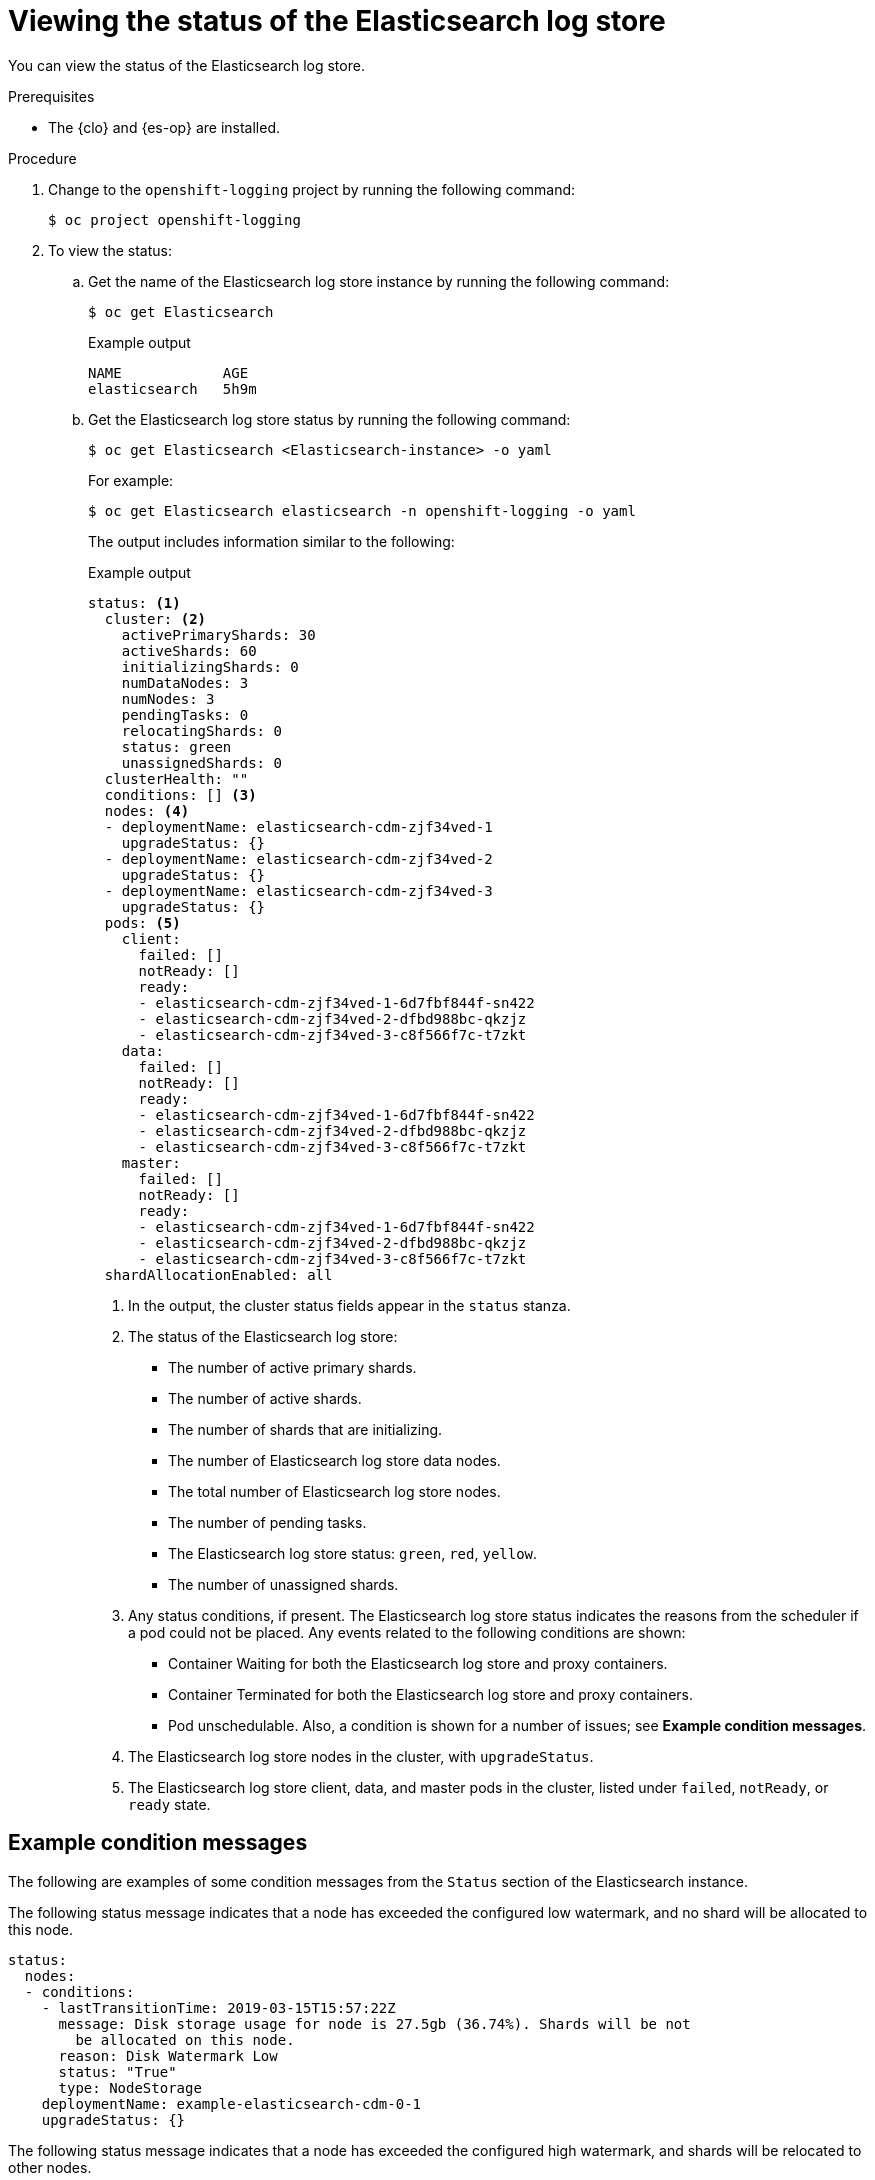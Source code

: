 // Module included in the following assemblies:
//
// * observability/logging/cluster-logging-log-store.adoc

:_mod-docs-content-type: PROCEDURE
[id="cluster-logging-log-store-comp-viewing_{context}"]
= Viewing the status of the Elasticsearch log store

You can view the status of the Elasticsearch log store.

.Prerequisites

* The {clo} and {es-op} are installed.

.Procedure

. Change to the `openshift-logging` project by running the following command:
+
[source,terminal]
----
$ oc project openshift-logging
----

. To view the status:

.. Get the name of the Elasticsearch log store instance by running the following command:
+
[source,terminal]
----
$ oc get Elasticsearch
----
+

.Example output
[source,terminal]
----
NAME            AGE
elasticsearch   5h9m
----

.. Get the Elasticsearch log store status by running the following command:
+
[source,terminal]
----
$ oc get Elasticsearch <Elasticsearch-instance> -o yaml
----
+
For example:
+
[source,terminal]
----
$ oc get Elasticsearch elasticsearch -n openshift-logging -o yaml
----
+
The output includes information similar to the following:
+

.Example output
[source,yaml]
----
status: <1>
  cluster: <2>
    activePrimaryShards: 30
    activeShards: 60
    initializingShards: 0
    numDataNodes: 3
    numNodes: 3
    pendingTasks: 0
    relocatingShards: 0
    status: green
    unassignedShards: 0
  clusterHealth: ""
  conditions: [] <3>
  nodes: <4>
  - deploymentName: elasticsearch-cdm-zjf34ved-1
    upgradeStatus: {}
  - deploymentName: elasticsearch-cdm-zjf34ved-2
    upgradeStatus: {}
  - deploymentName: elasticsearch-cdm-zjf34ved-3
    upgradeStatus: {}
  pods: <5>
    client:
      failed: []
      notReady: []
      ready:
      - elasticsearch-cdm-zjf34ved-1-6d7fbf844f-sn422
      - elasticsearch-cdm-zjf34ved-2-dfbd988bc-qkzjz
      - elasticsearch-cdm-zjf34ved-3-c8f566f7c-t7zkt
    data:
      failed: []
      notReady: []
      ready:
      - elasticsearch-cdm-zjf34ved-1-6d7fbf844f-sn422
      - elasticsearch-cdm-zjf34ved-2-dfbd988bc-qkzjz
      - elasticsearch-cdm-zjf34ved-3-c8f566f7c-t7zkt
    master:
      failed: []
      notReady: []
      ready:
      - elasticsearch-cdm-zjf34ved-1-6d7fbf844f-sn422
      - elasticsearch-cdm-zjf34ved-2-dfbd988bc-qkzjz
      - elasticsearch-cdm-zjf34ved-3-c8f566f7c-t7zkt
  shardAllocationEnabled: all
----
<1> In the output, the cluster status fields appear in the `status` stanza.
<2> The status of the Elasticsearch log store:
+
* The number of active primary shards.
* The number of active shards.
* The number of shards that are initializing.
* The number of Elasticsearch log store data nodes.
* The total number of Elasticsearch log store nodes.
* The number of pending tasks.
* The Elasticsearch log store status: `green`, `red`, `yellow`.
* The number of unassigned shards.
<3> Any status conditions, if present. The Elasticsearch log store status indicates the reasons from the scheduler if a pod could not be placed. Any events related to the following conditions are shown:
* Container Waiting for both the Elasticsearch log store and proxy containers.
* Container Terminated for both the Elasticsearch log store and proxy containers.
* Pod unschedulable.
Also, a condition is shown for a number of issues; see *Example condition messages*.
<4> The Elasticsearch log store nodes in the cluster, with `upgradeStatus`.
<5> The Elasticsearch log store client, data, and master pods in the cluster, listed under `failed`, `notReady`, or `ready` state.

[id="cluster-logging-elasticsearch-status-message_{context}"]
== Example condition messages

The following are examples of some condition messages from the `Status` section of the Elasticsearch instance.

The following status message indicates that a node has exceeded the configured low watermark, and no shard will be allocated to this node.

[source,yaml]
----
status:
  nodes:
  - conditions:
    - lastTransitionTime: 2019-03-15T15:57:22Z
      message: Disk storage usage for node is 27.5gb (36.74%). Shards will be not
        be allocated on this node.
      reason: Disk Watermark Low
      status: "True"
      type: NodeStorage
    deploymentName: example-elasticsearch-cdm-0-1
    upgradeStatus: {}
----

The following status message indicates that a node has exceeded the configured high watermark, and shards will be relocated to other nodes.

[source,yaml]
----
status:
  nodes:
  - conditions:
    - lastTransitionTime: 2019-03-15T16:04:45Z
      message: Disk storage usage for node is 27.5gb (36.74%). Shards will be relocated
        from this node.
      reason: Disk Watermark High
      status: "True"
      type: NodeStorage
    deploymentName: example-elasticsearch-cdm-0-1
    upgradeStatus: {}
----

The following status message indicates that the Elasticsearch log store node selector in the custom resource (CR) does not match any nodes in the cluster:

[source,yaml]
----
status:
    nodes:
    - conditions:
      - lastTransitionTime: 2019-04-10T02:26:24Z
        message: '0/8 nodes are available: 8 node(s) didn''t match node selector.'
        reason: Unschedulable
        status: "True"
        type: Unschedulable
----

The following status message indicates that the Elasticsearch log store CR uses a non-existent persistent volume claim (PVC).

[source,yaml]
----
status:
   nodes:
   - conditions:
     - last Transition Time:  2019-04-10T05:55:51Z
       message:               pod has unbound immediate PersistentVolumeClaims (repeated 5 times)
       reason:                Unschedulable
       status:                True
       type:                  Unschedulable
----

The following status message indicates that your Elasticsearch log store cluster does not have enough nodes to support the redundancy policy.

[source,yaml]
----
status:
  clusterHealth: ""
  conditions:
  - lastTransitionTime: 2019-04-17T20:01:31Z
    message: Wrong RedundancyPolicy selected. Choose different RedundancyPolicy or
      add more nodes with data roles
    reason: Invalid Settings
    status: "True"
    type: InvalidRedundancy
----

This status message indicates your cluster has too many control plane nodes:

[source,yaml]
----
status:
  clusterHealth: green
  conditions:
    - lastTransitionTime: '2019-04-17T20:12:34Z'
      message: >-
        Invalid master nodes count. Please ensure there are no more than 3 total
        nodes with master roles
      reason: Invalid Settings
      status: 'True'
      type: InvalidMasters
----

The following status message indicates that Elasticsearch storage does not support the change you tried to make.

For example:
[source,yaml]
----
status:
  clusterHealth: green
  conditions:
    - lastTransitionTime: "2021-05-07T01:05:13Z"
      message: Changing the storage structure for a custom resource is not supported
      reason: StorageStructureChangeIgnored
      status: 'True'
      type: StorageStructureChangeIgnored
----

The `reason` and `type` fields specify the type of unsupported change:

`StorageClassNameChangeIgnored`:: Unsupported change to the storage class name.
`StorageSizeChangeIgnored`:: Unsupported change the storage size.
`StorageStructureChangeIgnored`:: Unsupported change between ephemeral and persistent storage structures.
+
[IMPORTANT]
====
If you try to configure the `ClusterLogging` CR to switch from ephemeral to persistent storage, the {es-op} creates a persistent volume claim (PVC) but does not create a persistent volume (PV). To clear the `StorageStructureChangeIgnored` status, you must revert the change to the `ClusterLogging` CR and delete the PVC.
====
